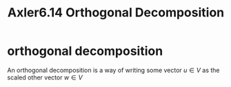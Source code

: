 #+TITLE: Axler6.14 Orthogonal Decomposition
#+context: linear algebra
* orthogonal decomposition
  An orthogonal decomposition is a way of writing some vector $u \in V$ as the scaled other vector $w \in V$
  #+begin_quote
  #+end_quote
